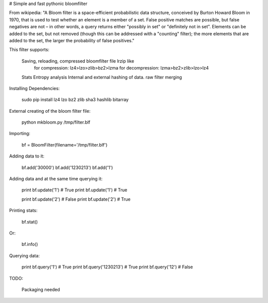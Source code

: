 # Simple and fast pythonic bloomfilter

From wikipedia: "A Bloom filter is a space-efficient probabilistic data structure, conceived by Burton Howard Bloom in 1970, that is used to test whether an element is a member of a set. False positive matches are possible, but false negatives are not – in other words, a query returns either "possibly in set" or "definitely not in set". Elements can be added to the set, but not removed (though this can be addressed with a "counting" filter); the more elements that are added to the set, the larger the probability of false positives."

This filter supports: 

    Saving, reloading, compressed bloomfilter file lrzip like
        for compression: lz4>lzo>zlib>bz2>lzma
        for decompression: lzma>bz2>zlib>lzo>lz4
    Stats
    Entropy analysis
    Internal and external hashing of data.
    raw filter merging

Installing Dependencies:

    sudo pip install lz4 lzo bz2 zlib sha3 hashlib bitarray

External creating of the bloom filter file:

    python mkbloom.py /tmp/filter.blf

Importing:

    bf = BloomFilter(filename='/tmp/filter.blf')

Adding data to it:

    bf.add('30000')
    bf.add('1230213')
    bf.add('1')
    
Adding data and at the same time querying it:

    print bf.update('1') # True
    print bf.update('1') # True
    
    print bf.update('2') # False
    print bf.update('2') # True

Printing stats:

    bf.stat()
    
Or:
    
    bf.info()

Querying data:

    print bf.query('1') # True
    print bf.query('1230213') # True
    print bf.query('12') # False


TODO:
    
    Packaging needed
